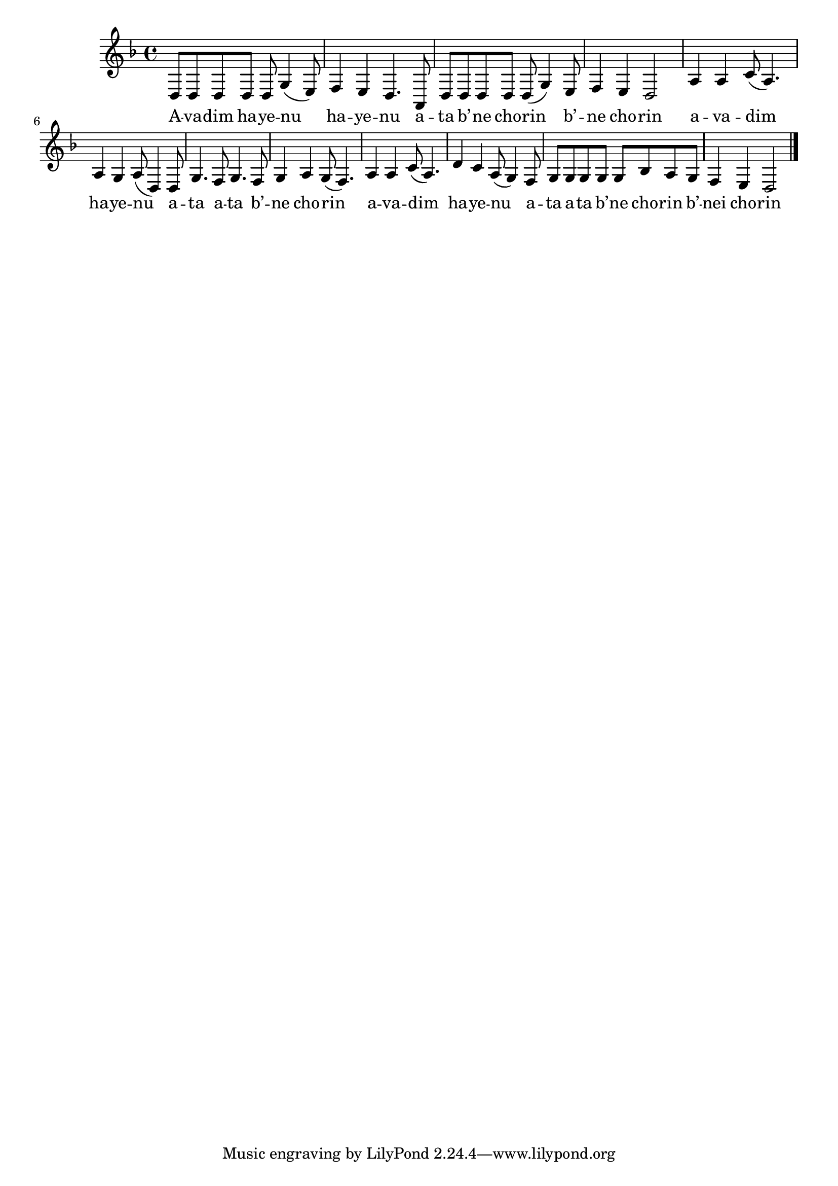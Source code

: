 \version "2.11.0"

\score {
<<
  \new Voice {
    \relative {
      \key d \minor
      d8 d d d d g4( e8)
    | f4 e d4. a8
    | d8 d d d d( g4) e8
    | f4 e d2
    | a'4 a c8( a4.)
    | a4 g a8( d,4) d8
    | g4. f8 g4. f8
    | g4 a g8( f4.)
    | a4 a c8( a4.)
    | d4 c a8( g4) f8
    | g8 g g g g bes a g
    | f4 e d2 \bar "|."
    }
  }
  \addlyrics {
    A -- va -- dim ha -- ye -- nu ha -- ye -- nu
    a -- ta b’ -- ne cho -- rin b’ -- ne cho -- rin
    a -- va -- dim ha -- ye -- nu
    a -- ta a -- ta b’ -- ne cho -- rin
    a -- va -- dim ha -- ye -- nu
    a -- ta a -- ta b’ -- ne cho -- rin b’ -- nei cho -- rin
  }
>>

\header { title = "Avadim hayenu" }
}